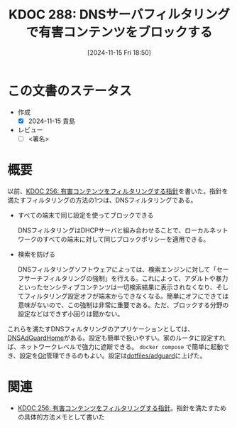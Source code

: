 :properties:
:ID: 20241115T185022
:mtime:    20241116000742
:ctime:    20241115185023
:end:
#+title:      KDOC 288: DNSサーバフィルタリングで有害コンテンツをブロックする
#+date:       [2024-11-15 Fri 18:50]
#+filetags:   :draft:essay:
#+identifier: 20241115T185022

# (denote-rename-file-using-front-matter (buffer-file-name) 0)
# (save-excursion (while (re-search-backward ":draft" nil t) (replace-match "")))
# (flush-lines "^\\#\s.+?")

# ====ポリシー。
# 1ファイル1アイデア。
# 1ファイルで内容を完結させる。
# 常にほかのエントリとリンクする。
# 自分の言葉を使う。
# 参考文献を残しておく。
# 文献メモの場合は、感想と混ぜないこと。1つのアイデアに反する
# ツェッテルカステンの議論に寄与するか。それで本を書けと言われて書けるか
# 頭のなかやツェッテルカステンにある問いとどのようにかかわっているか
# エントリ間の接続を発見したら、接続エントリを追加する。カード間にあるリンクの関係を説明するカード。
# アイデアがまとまったらアウトラインエントリを作成する。リンクをまとめたエントリ。
# エントリを削除しない。古いカードのどこが悪いかを説明する新しいカードへのリンクを追加する。
# 恐れずにカードを追加する。無意味の可能性があっても追加しておくことが重要。
# 個人の感想・意思表明ではない。事実や書籍情報に基づいている

# ====永久保存メモのルール。
# 自分の言葉で書く。
# 後から読み返して理解できる。
# 他のメモと関連付ける。
# ひとつのメモにひとつのことだけを書く。
# メモの内容は1枚で完結させる。
# 論文の中に組み込み、公表できるレベルである。

# ====水準を満たす価値があるか。
# その情報がどういった文脈で使えるか。
# どの程度重要な情報か。
# そのページのどこが本当に必要な部分なのか。
# 公表できるレベルの洞察を得られるか

# ====フロー。
# 1. 「走り書きメモ」「文献メモ」を書く
# 2. 1日1回既存のメモを見て、自分自身の研究、思考、興味にどのように関係してくるかを見る
# 3. 追加すべきものだけ追加する

* この文書のステータス
:LOGBOOK:
CLOCK: [2024-11-15 Fri 18:58]--[2024-11-15 Fri 19:23] =>  0:25
:END:
- 作成
  - [X] 2024-11-15 貴島
- レビュー
  - [ ] <署名>
# (progn (kill-line -1) (insert (format "  - [X] %s 貴島" (format-time-string "%Y-%m-%d"))))

# チェックリスト ================
# 関連をつけた。
# タイトルがフォーマット通りにつけられている。
# 内容をブラウザに表示して読んだ(作成とレビューのチェックは同時にしない)。
# 文脈なく読めるのを確認した。
# おばあちゃんに説明できる。
# いらない見出しを削除した。
# タグを適切にした。
# すべてのコメントを削除した。
* 概要
# 本文(見出しも設定する)

以前、[[id:20241030T184511][KDOC 256: 有害コンテンツをフィルタリングする指針]]を書いた。指針を満たすフィルタリングの方法の1つは、DNSフィルタリングである。


- すべての端末で同じ設定を使ってブロックできる

  DNSフィルタリングはDHCPサーバと組み合わせることで、ローカルネットワークのすべての端末に対して同じブロックポリシーを適用できる。

- 検索を防げる

  DNSフィルタリングソフトウェアによっては、検索エンジンに対して「セーフサーチフィルタリングの強制」を行える。これによって、アダルトや暴力といったセンシティブコンテンツは一切検索結果に表示されなくなり、そしてフィルタリング設定オフが端末からできなくなる。簡単にオフにできては意味がないので、この強制は非常に重要である。ただ、ブロックする分野の設定などはできず小回りは聞かない。

これらを満たすDNSフィルタリングのアプリケーションとしては、[[https://github.com/AdguardTeam/AdGuardHome][DNSAdGuardHome]]がある。設定も簡単で扱いやすい。家のルータに設定すれば、ネットワークレベルで強力に遮断できる。 ~docker compose~ で簡単に起動でき、設定を[[id:90c6b715-9324-46ce-a354-63d09403b066][Git]]管理できるのもよい。設定は[[https://github.com/kijimaD/dotfiles/tree/main/adguard][dotfiles/adguard]]に上げた。
* 関連
# 関連するエントリ。なぜ関連させたか理由を書く。意味のあるつながりを意識的につくる。
# この事実は自分のこのアイデアとどう整合するか。
# この現象はあの理論でどう説明できるか。
# ふたつのアイデアは互いに矛盾するか、互いを補っているか。
# いま聞いた内容は以前に聞いたことがなかったか。
# メモ y についてメモ x はどういう意味か。
- [[id:20241030T184511][KDOC 256: 有害コンテンツをフィルタリングする指針]]。指針を満たすための具体的方法メモとして書いた
